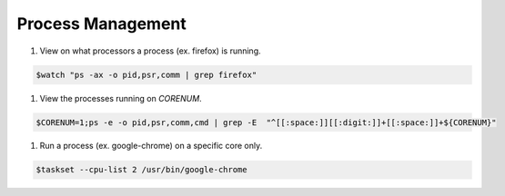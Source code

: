 
==================
Process Management
==================

#. View on what processors a process (ex. firefox) is running.

.. code-block:: console

   $watch "ps -ax -o pid,psr,comm | grep firefox"


#. View the processes running on `CORENUM`.

.. code-block:: console

   $CORENUM=1;ps -e -o pid,psr,comm,cmd | grep -E  "^[[:space:]][[:digit:]]+[[:space:]]+${CORENUM}"

#. Run a process (ex. google-chrome) on a specific core only.

.. code-block:: console
   
   $taskset --cpu-list 2 /usr/bin/google-chrome
